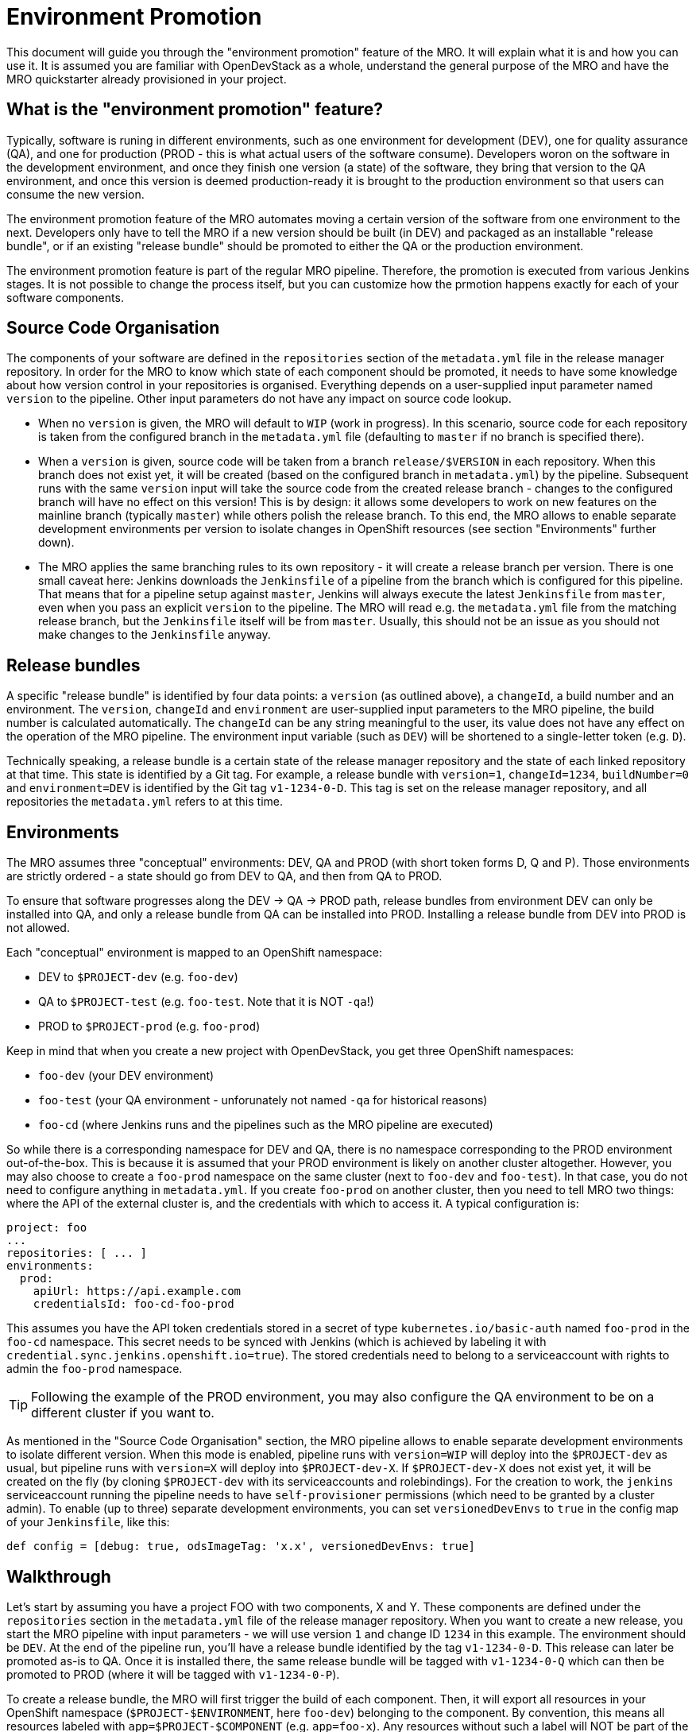 # Environment Promotion

This document will guide you through the "environment promotion" feature of the MRO. It will explain what it is and how you can use it.
It is assumed you are familiar with OpenDevStack as a whole, understand the general purpose of the MRO and have the MRO quickstarter already provisioned in your project.

## What is the "environment promotion" feature?

Typically, software is runing in different environments, such as one environment for development (DEV), one for quality assurance (QA), and one for production (PROD - this is what actual users of the software consume). Developers woron on the software in the development environment, and once they finish one version (a state) of the software, they bring that version to the QA environment, and once this version is deemed production-ready it is brought to the production environment so that users can consume the new version.

The environment promotion feature of the MRO automates moving a certain version of the software from one environment to the next. Developers only have to tell the MRO if a new version should be built (in DEV) and packaged as an installable "release bundle", or if an existing "release bundle" should be promoted to either the QA or the production environment.

The environment promotion feature is part of the regular MRO pipeline. Therefore, the promotion is executed from various Jenkins stages. It is not possible to change the process itself, but you can customize how the prmotion happens exactly for each of your software components.

## Source Code Organisation

The components of your software are defined in the `repositories` section of the `metadata.yml` file in the release manager repository. In order for the MRO to know which state of each component should be promoted, it needs to have some knowledge about how version control in your repositories is organised. Everything depends on a user-supplied input parameter named `version` to the pipeline. Other input parameters do not have any impact on source code lookup.

- When no `version` is given, the MRO will default to `WIP` (work in progress). In this scenario, source code for each repository is taken from the configured branch in the `metadata.yml` file (defaulting to `master` if no branch is specified there).
- When a `version` is given, source code will be taken from a branch `release/$VERSION` in each repository. When this branch does not exist yet, it will be created (based on the configured branch in `metadata.yml`) by the pipeline. Subsequent runs with the same `version` input will take the source code from the created release branch - changes to the configured branch will have no effect on this version! This is by design: it allows some developers to work on new features on the mainline branch (typically `master`) while others polish the release branch. To this end, the MRO allows to enable separate development environments per version to isolate changes in OpenShift resources (see section "Environments" further down).
- The MRO applies the same branching rules to its own repository - it will create a release branch per version. There is one small caveat here: Jenkins downloads the `Jenkinsfile` of a pipeline from the branch which is configured for this pipeline. That means that for a pipeline setup against `master`, Jenkins will always execute the latest `Jenkinsfile` from `master`, even when you pass an  explicit `version` to the pipeline. The MRO will read e.g. the `metadata.yml` file from the matching release branch, but the `Jenkinsfile` itself will be from `master`. Usually, this should not be an issue as you should not make changes to the `Jenkinsfile` anyway.

## Release bundles

A specific "release bundle" is identified by four data points: a `version` (as outlined above), a `changeId`, a build number and an environment. The `version`, `changeId` and `environment` are user-supplied input parameters to the MRO pipeline, the build number is calculated automatically. The `changeId` can be any string meaningful to the user, its value does not have any effect on the operation of the MRO pipeline. The environment input variable (such as `DEV`) will be shortened to a single-letter token (e.g. `D`).

Technically speaking, a release bundle is a certain state of the release manager repository and the state of each linked repository at that time. This state is identified by a Git tag. For example, a release bundle with `version=1`, `changeId=1234`, `buildNumber=0` and `environment=DEV` is identified by the Git tag `v1-1234-0-D`. This tag is set on the release manager repository, and all repositories the `metadata.yml` refers to at this time.

## Environments

The MRO assumes three "conceptual" environments: DEV, QA and PROD (with short token forms D, Q and P). Those environments are strictly ordered - a state should go from DEV to QA, and then from QA to PROD.

To ensure that software progresses along the DEV -> QA -> PROD path, release bundles from environment DEV can only be installed into QA, and only a release bundle from QA can be installed into PROD. Installing a release bundle from DEV into PROD is not allowed.

Each "conceptual" environment is mapped to an OpenShift namespace:

- DEV to `$PROJECT-dev` (e.g. `foo-dev`)
- QA to `$PROJECT-test` (e.g. `foo-test`. Note that it is NOT `-qa`!)
- PROD to `$PROJECT-prod` (e.g. `foo-prod`)

Keep in mind that when you create a new project with OpenDevStack, you get three OpenShift namespaces:

- `foo-dev` (your DEV environment)
- `foo-test` (your QA environment - unforunately not named `-qa` for historical reasons)
- `foo-cd` (where Jenkins runs and the pipelines such as the MRO pipeline are executed)

So while there is a corresponding namespace for DEV and QA, there is no namespace corresponding to the PROD environment out-of-the-box. This is because it is assumed that your PROD environment is likely on another cluster altogether. However, you may also choose to create a `foo-prod` namespace on the same cluster (next to `foo-dev` and `foo-test`). In that case, you do not need to configure anything in `metadata.yml`. If you create `foo-prod` on another cluster, then you need to tell MRO two things: where the API of the external cluster is, and the credentials with which to access it. A typical configuration is:

```
project: foo
...
repositories: [ ... ]
environments:
  prod:
    apiUrl: https://api.example.com
    credentialsId: foo-cd-foo-prod
```

This assumes you have the API token credentials stored in a secret of type `kubernetes.io/basic-auth` named `foo-prod` in the `foo-cd` namespace. This secret needs to be synced with Jenkins (which is achieved by labeling it with `credential.sync.jenkins.openshift.io=true`). The stored credentials need to belong to a serviceaccount with rights to admin the `foo-prod` namespace.

TIP: Following the example of the PROD environment, you may also configure the QA environment to be on a different cluster if you want to.

As mentioned in the "Source Code Organisation" section, the MRO pipeline allows to enable separate development environments to isolate different version. When this mode is enabled, pipeline runs with `version=WIP` will deploy into the `$PROJECT-dev` as usual, but pipeline runs with `version=X` will deploy into `$PROJECT-dev-X`. If `$PROJECT-dev-X` does not exist yet, it will be created on the fly (by cloning `$PROJECT-dev` with its serviceaccounts and rolebindings). For the creation to work, the `jenkins` serviceaccount running the pipeline needs to have `self-provisioner` permissions (which need to be granted by a cluster admin). To enable (up to three) separate development environments, you can set `versionedDevEnvs` to `true` in the config map of your `Jenkinsfile`, like this:

```
def config = [debug: true, odsImageTag: 'x.x', versionedDevEnvs: true]
```


## Walkthrough

Let's start by assuming you have a project FOO with two components, X and Y. These components are defined under the `repositories` section in the `metadata.yml` file of the release manager repository. When you want to create a new release, you start the MRO pipeline with input parameters - we will use version `1` and change ID `1234` in this example. The environment should be `DEV`. At the end of the pipeline run, you'll have a release bundle identified by the tag `v1-1234-0-D`. This release can later be promoted as-is to QA. Once it is installed there, the same release bundle will be tagged with `v1-1234-0-Q` which can then be promoted to PROD (where it will be tagged with `v1-1234-0-P`).

To create a release bundle, the MRO will first trigger the build of each component. Then, it will export all resources in your OpenShift namespace (`$PROJECT-$ENVIRONMENT`, here `foo-dev`) belonging to the component. By convention, this means all resources labeled with `app=$PROJECT-$COMPONENT` (e.g. `app=foo-x`). Any resources without such a label will NOT be part of the release bundle. The exported resources are stored in a `template.yml` file (an OpenShift template) located in the `openshift-exported` folder. Further, the container image SHA of the running pod is retrieved and stored in the file `image-sha` in the same folder. Once done, the MRO will commit the two files, tag the commit with `v1-1234-0-D` and push to the remote. After this process has been done for all repositories, the same tag is also applied to the release manager repository. At this stage, the "dev release bundle" is complete and can be installed into QA.

To trigger the installation of an existing release bundle, the user needs to supply a `version` and `changeId` which has previously been used to create a release bundle. In our example, supplying `version=1`, `changeId=1234` and `environment=QA` will promote the release bundle identified by `v1-1234-0-D` to the QA environment and tag it with `v1-1234-0-Q`. Now that we have a "QA release bundle", we can promote it to PROD by supplying `version=1`, `changeId=1234` and `environment=PROD`.


## Customizing release bundle creation

As outlined above, a release bundle is essentially a state of all involved Git repositories. Each component repository contains two artifacts:

- a container image SHA
- OpenShift resource configuration (expressed in an OpenShift template)

You cannot modify the image SHA (it is the result of what the component pipeline builds), but you can influence the OpenShift template. One reason to do so is that e.g. routes or `ConfigMap` values will need to differ between environments, and you need to tell the MRO to paremterize the templates, and to supply the right values when the templates are applied in the target environment.

When the MRO exports configuration, it has no way to tell which values should actually be parameters. For example, you might have a route `x.foo-dev.dev-cluster.com` in DEV, and want this to be `x.foo-test.dev-cluster.com` in QA and `x.foo-prod.prod-cluster.com` in PROD. In the exported template, the value `x.foo-dev.dev-cluster.com` will be hardcoded. To fix this, you can create three files in the release manager repository, `dev.env`, `qa.env` and `prod.env`. These files may contain `PARAM=value` lines, like this:

dev.env
----
X_ROUTE=x.foo-dev.dev-cluster.com
----

qa.env
----
X_ROUTE=x.foo-test.dev-cluster.com
----

prod.env
----
X_ROUTE=x.foo-prod.prod-cluster.com
----

All three files need to list the exact same parameters - otherwise applying the templates will fail. Once those param files are present, the MRO will pick them up automatically. When you create a release bundle (in DEV), the param file is applied "in reverse", meaning that any concrete param value (on the right) will be substituted with the param key (on the left) in the template. Later when the template is applied in e.g. QA, the param keys are replaced with the concrete values from `qa.env`.

IMPORTANT: It is necessary to have all the param files completed before you create a release bundle - if you want to change e.g. the value of a parameter in the `prod.env` file afterwards, you will need to create a new release bundle (as they are identified by Git tags, which do not move when you make new commits on the release branch).

Next to paramterizing templates, you can also adjust how the export is done. As the export is using https://github.com/opendevstack/tailor[Tailor], the best way to customize is to supply a `Tailorfile` in the `openshift-exported` folder, in which you can define the options you want to set, such as excluding certain labels or resource types, or preserving specific fields in the live configuration. Please see Tailor's documentation for more information. It is also possible to have different configuration files per environment if you suffix with the `$PROJECT`, e.g. `Tailorfile.foo-dev`.

TIP: If you have component-specific parameters that differ between environments, a lightweight way to add these is via parameter files located in the `openshift-exported` folder matching the target project such as `foo-dev.env`, `foo-test.env` and `foo-prod.env`. These files are picked up automatically without special setup in a `Tailorfile`.

## Authoring OpenShift configuration

In the process described above, the OpenShift configuration is exported and stored in the repositories in `openshift-exported`. This approach is easy to get started with, but it does have limitations:

- There is no defined state: whatever gets exported is what will be promoted, even if a certain configuration was meant to be only temporary or is specific to e.g. only the DEV environment.
- There is little traceability: as configuration is done through the OpenShift web interface, it is not known who did the change and when, and no chance for other team members to review that change.
- The paramterization of the exported template might produce incorrect results as it is just a string search-and-replace operation without further knowledge of the meaning of your configuration values.

To overcome these issues, it is possible to author the OpenShift templates yourself instead of exporting them. The fastest way to start with this is by renaming the folder `openshift-exported` (containing the exported template) to `openshift.` From this point on, the MRO pipeline will skip the export, and apply whatever is defined in the `openshift` folder.

TIP: If you are new to writing OpenShift templates, please read https://github.com/opendevstack/tailor#template-authoring.

When you author templates, you can also store the secrets in the param files GPG encrypted (`.env.enc` files). To achieve this, you need to create a private/public keypair for Jenkins, store the private key in a secret called `tailor-private-key` in your `foo-cd` namespace, and sync it as a Jenkins credentials item. Once the `.env.enc` files are encrypted against the public key, the MRO pipeline will automatically use the private key to decrypt the params on-the-fly. Please see https://github.com/opendevstack/tailor#working-with-secrets[Working with Secrets] for more information.

## Known Limitations

- For versioned, separate DEV environments, pulling images from the `foo-cd` namespace is not possible (because the `foo-cd:jenkins` serviceaccount does not have admin rights in `foo-cd` and therefore can't grant access to it)
- Tagging means we are pointing to a concrete SHA of a Git repository. This enforces that no manual editing of exported config can happen between promotion to QA and promotion to PROD, which in effect forces everything to be parameterized properly.
- Every component must have exactly one `DeploymentConfig` with exactly one pod and one container. The `DeploymentConfig` name must match the component ID.
- JIRA always triggers the `master` branch of the release manager, which means the `Jenkinsfile` is always taken from `master` (and NOT from the correct release branch - only `metadata.yml` etc. are read from the release branch)
- There is only one QA namespace, preventing to test multiple releases at the same time.
- The secret of the serviceaccount in the target cluster is known to the MRO (as a Jenkins credential synced from OpenShift), therefore developers with edit/admin rights in the CD namespace have access to that secret
- Tags could manually be set / moved (this can be prevented in Bitbucket by administrators)
- Passwords etc. in the OpenShift configuration are stored in cleartext in the export (this can be prevented by authoring templates and using a private key for encryption of param files)
- During export, the templates are parameterized automatically, but this is done using string search-and-replace and unwanted replacements might occur (this can be prevented by authoring the templates manually).
- An existing QA-tag cannot be deployed again in PROD. This has been intentionally designed that way as any change to PROD needs its unique change ID, which results in a new tag.
